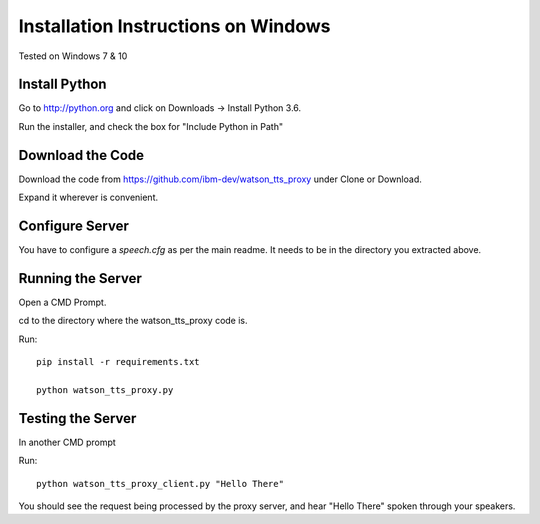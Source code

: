 ======================================
 Installation Instructions on Windows
======================================

Tested on Windows 7 & 10

Install Python
==============

Go to http://python.org and click on Downloads -> Install Python 3.6.

Run the installer, and check the box for "Include Python in Path"

Download the Code
=================

Download the code from https://github.com/ibm-dev/watson_tts_proxy
under Clone or Download.

Expand it wherever is convenient.

Configure Server
================

You have to configure a `speech.cfg` as per the main readme. It needs
to be in the directory you extracted above.

Running the Server
==================

Open a CMD Prompt.

cd to the directory where the watson_tts_proxy code is.

Run::

  pip install -r requirements.txt

  python watson_tts_proxy.py

Testing the Server
==================

In another CMD prompt

Run::

  python watson_tts_proxy_client.py "Hello There"

You should see the request being processed by the proxy server, and
hear "Hello There" spoken through your speakers.

